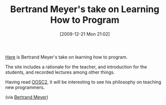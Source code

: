 #+POSTID: 4215
#+DATE: [2009-12-21 Mon 21:02]
#+OPTIONS: toc:nil num:nil todo:nil pri:nil tags:nil ^:nil TeX:nil
#+CATEGORY: Link
#+TAGS: 
#+TITLE: Bertrand Meyer's take on Learning How to Program

[[http://se.inf.ethz.ch/people/meyer/down/touch/index.html][Here]] is Bertrand Meyer's take on learning how to program.

The site includes a rationale for the teacher, and introduction for the students, and recorded lectures among other things. 

Having read [[http://docs.eiffel.com/book/method/object-oriented-software-construction-2nd-edition][OOSC2]], it will be interesting to see his philosophy on teaching new programmers.

(via [[http://bertrandmeyer.com/2009/12/19/touch-of-class-book-page-available/?utm_source=feedburner&utm_medium=feed&utm_campaign=Feed%3A+BertrandMeyer+%28Bertrand+Meyer%27s+technology+blog%29&utm_content=Google+Reader][Bertrand Meyer]])



